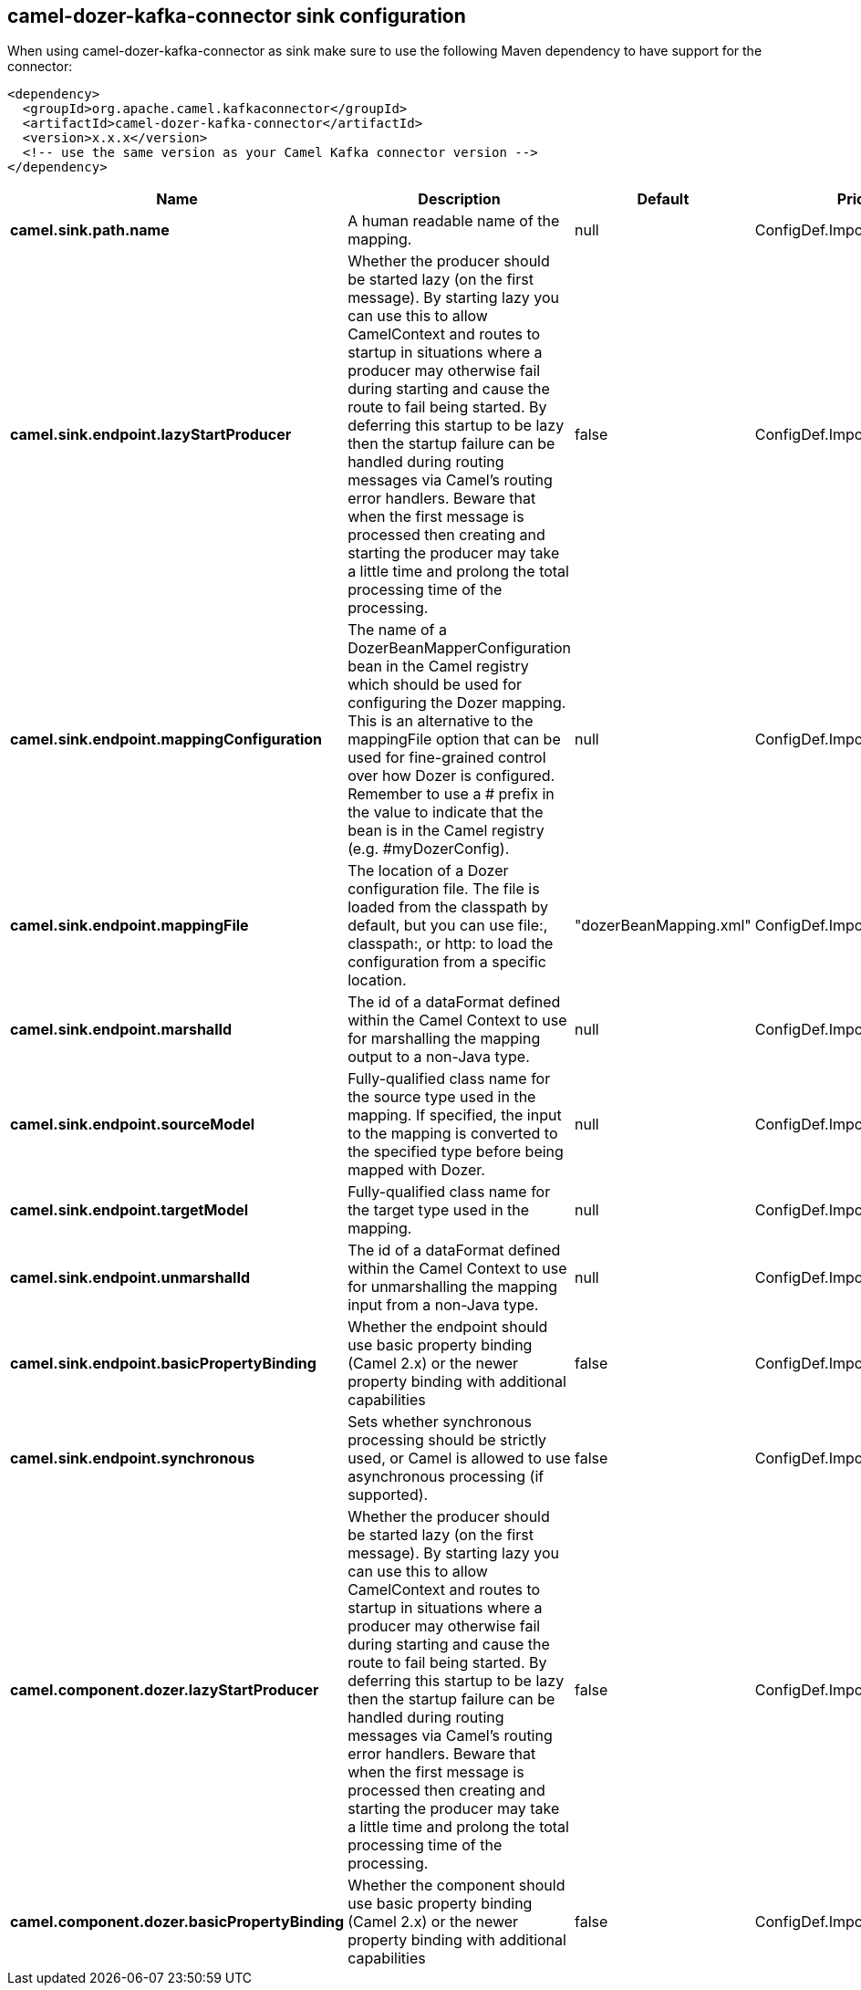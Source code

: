 // kafka-connector options: START
== camel-dozer-kafka-connector sink configuration

When using camel-dozer-kafka-connector as sink make sure to use the following Maven dependency to have support for the connector:

[source,xml]
----
<dependency>
  <groupId>org.apache.camel.kafkaconnector</groupId>
  <artifactId>camel-dozer-kafka-connector</artifactId>
  <version>x.x.x</version>
  <!-- use the same version as your Camel Kafka connector version -->
</dependency>
----


[width="100%",cols="2,5,^1,2",options="header"]
|===
| Name | Description | Default | Priority
| *camel.sink.path.name* | A human readable name of the mapping. | null | ConfigDef.Importance.HIGH
| *camel.sink.endpoint.lazyStartProducer* | Whether the producer should be started lazy (on the first message). By starting lazy you can use this to allow CamelContext and routes to startup in situations where a producer may otherwise fail during starting and cause the route to fail being started. By deferring this startup to be lazy then the startup failure can be handled during routing messages via Camel's routing error handlers. Beware that when the first message is processed then creating and starting the producer may take a little time and prolong the total processing time of the processing. | false | ConfigDef.Importance.MEDIUM
| *camel.sink.endpoint.mappingConfiguration* | The name of a DozerBeanMapperConfiguration bean in the Camel registry which should be used for configuring the Dozer mapping. This is an alternative to the mappingFile option that can be used for fine-grained control over how Dozer is configured. Remember to use a # prefix in the value to indicate that the bean is in the Camel registry (e.g. #myDozerConfig). | null | ConfigDef.Importance.MEDIUM
| *camel.sink.endpoint.mappingFile* | The location of a Dozer configuration file. The file is loaded from the classpath by default, but you can use file:, classpath:, or http: to load the configuration from a specific location. | "dozerBeanMapping.xml" | ConfigDef.Importance.MEDIUM
| *camel.sink.endpoint.marshalId* | The id of a dataFormat defined within the Camel Context to use for marshalling the mapping output to a non-Java type. | null | ConfigDef.Importance.MEDIUM
| *camel.sink.endpoint.sourceModel* | Fully-qualified class name for the source type used in the mapping. If specified, the input to the mapping is converted to the specified type before being mapped with Dozer. | null | ConfigDef.Importance.MEDIUM
| *camel.sink.endpoint.targetModel* | Fully-qualified class name for the target type used in the mapping. | null | ConfigDef.Importance.HIGH
| *camel.sink.endpoint.unmarshalId* | The id of a dataFormat defined within the Camel Context to use for unmarshalling the mapping input from a non-Java type. | null | ConfigDef.Importance.MEDIUM
| *camel.sink.endpoint.basicPropertyBinding* | Whether the endpoint should use basic property binding (Camel 2.x) or the newer property binding with additional capabilities | false | ConfigDef.Importance.MEDIUM
| *camel.sink.endpoint.synchronous* | Sets whether synchronous processing should be strictly used, or Camel is allowed to use asynchronous processing (if supported). | false | ConfigDef.Importance.MEDIUM
| *camel.component.dozer.lazyStartProducer* | Whether the producer should be started lazy (on the first message). By starting lazy you can use this to allow CamelContext and routes to startup in situations where a producer may otherwise fail during starting and cause the route to fail being started. By deferring this startup to be lazy then the startup failure can be handled during routing messages via Camel's routing error handlers. Beware that when the first message is processed then creating and starting the producer may take a little time and prolong the total processing time of the processing. | false | ConfigDef.Importance.MEDIUM
| *camel.component.dozer.basicPropertyBinding* | Whether the component should use basic property binding (Camel 2.x) or the newer property binding with additional capabilities | false | ConfigDef.Importance.MEDIUM
|===


// kafka-connector options: END
